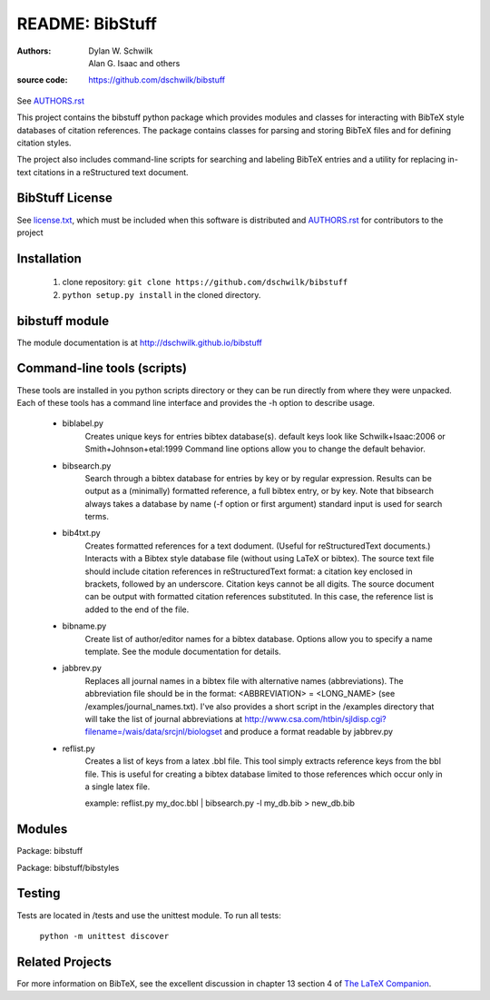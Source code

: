 ================================
     README: BibStuff
================================

:authors: Dylan W. Schwilk, Alan G. Isaac and others
:source code: https://github.com/dschwilk/bibstuff

See `AUTHORS.rst`_

This project contains the bibstuff python package which provides modules and classes for interacting with BibTeX style databases of citation references. The package contains classes for parsing and storing BibTeX files and for defining citation styles.

The project also includes command-line scripts for searching and labeling BibTeX entries and a utility for replacing in-text citations in a reStructured text document.

BibStuff License
================

See `license.txt`_, which must be included when this software is distributed and `AUTHORS.rst`_ for contributors to the project

Installation
============

  1. clone repository:
     ``git clone https://github.com/dschwilk/bibstuff``

  2. ``python setup.py install`` in the cloned directory.

bibstuff module
===============

The module documentation is at http://dschwilk.github.io/bibstuff

Command-line tools (scripts)
============================
 
These tools are installed in you python scripts directory or they can
be run directly from where they were unpacked. Each of these tools has
a command line interface and provides the -h option to describe usage.

   * biblabel.py 
      Creates unique keys for entries bibtex database(s).  default keys
      look like Schwilk+Isaac:2006 or Smith+Johnson+etal:1999 Command
      line options allow you to change the default behavior.


   * bibsearch.py
      Search through a bibtex database for entries by key or by
      regular expression.  Results can be output as a (minimally)
      formatted reference, a full bibtex entry, or by key.  Note that
      bibsearch always takes a database by name (-f option or first
      argument) standard input is used for search terms.


   * bib4txt.py
      Creates formatted references for a text dodument.  (Useful for
      reStructuredText documents.) Interacts with a Bibtex style
      database file (without using LaTeX or bibtex).  The source text
      file should include citation references in reStructuredText
      format: a citation key enclosed in brackets, followed by an
      underscore.  Citation keys cannot be all digits.  The source
      document can be output with formatted citation references
      substituted.  In this case, the reference list is added to the
      end of the file.


   * bibname.py
      Create list of author/editor names for a bibtex database.
      Options allow you to specify a name template.  See the module
      documentation for details.

   * jabbrev.py
      Replaces all journal names in a bibtex file with alternative
      names (abbreviations).  The abbreviation file should be in the
      format: <ABBREVIATION> = <LONG_NAME> (see
      /examples/journal_names.txt).  I've also provides a short script
      in the /examples directory that will take the list of journal
      abbreviations at
      http://www.csa.com/htbin/sjldisp.cgi?filename=/wais/data/srcjnl/biologset
      and produce a format readable by jabbrev.py


   * reflist.py
      Creates a list of keys from a latex .bbl file.  This tool simply
      extracts reference keys from the bbl file.  This is useful for
      creating a bibtex database limited to those references which
      occur only in a single latex file.
      
      example: reflist.py my_doc.bbl | bibsearch.py -l my_db.bib > new_db.bib

Modules
=======

Package: bibstuff

Package: bibstuff/bibstyles

Testing
=======

Tests are located in /tests and use the unittest module. To run all tests:

  ``python -m unittest discover``

Related Projects
================

For more information on BibTeX, see the excellent discussion in
chapter 13 section 4 of `The LaTeX Companion`_.

.. _`AUTHORS.rst`: ./AUTHORS.rst

.. _`license.txt`: ./license.txt

.. _`The LaTeX Companion`: http://www.awprofessional.com/bookstore/product.asp?isbn=0201362996&rl=1
